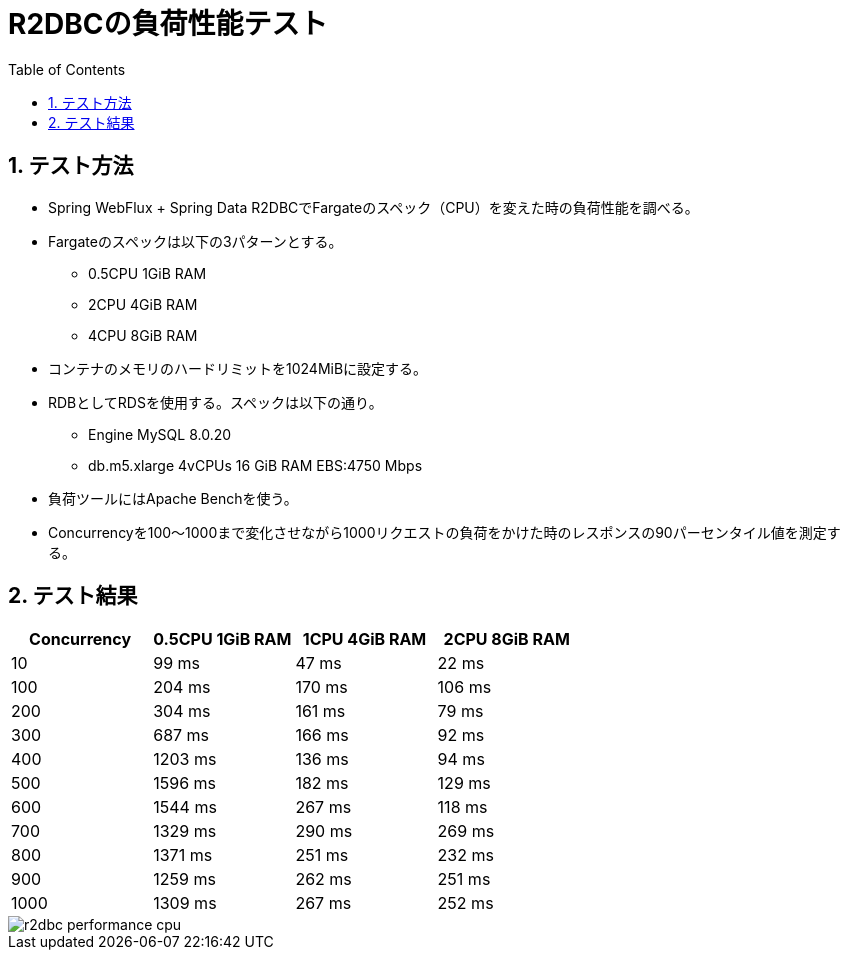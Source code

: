 :toc: left
:toctitle: 目次
:sectnums:
:sectanchors:
:sectinks:
:chapter-label:
:source-highlighter: coderay

= R2DBCの負荷性能テスト

== テスト方法

* Spring WebFlux + Spring Data R2DBCでFargateのスペック（CPU）を変えた時の負荷性能を調べる。
* Fargateのスペックは以下の3パターンとする。
** 0.5CPU 1GiB RAM
** 2CPU 4GiB RAM
** 4CPU 8GiB RAM
* コンテナのメモリのハードリミットを1024MiBに設定する。
* RDBとしてRDSを使用する。スペックは以下の通り。
** Engine MySQL 8.0.20
** db.m5.xlarge 4vCPUs 16 GiB RAM EBS:4750 Mbps
* 負荷ツールにはApache Benchを使う。
* Concurrencyを100〜1000まで変化させながら1000リクエストの負荷をかけた時のレスポンスの90パーセンタイル値を測定する。


== テスト結果

|===
| Concurrency | 0.5CPU 1GiB RAM | 1CPU 4GiB RAM | 2CPU 8GiB RAM

| 10 | 99 ms | 47 ms | 22 ms
| 100 | 204 ms | 170 ms | 106 ms
| 200 | 304 ms | 161 ms | 79 ms
| 300 | 687 ms | 166 ms | 92 ms
| 400 | 1203 ms | 136 ms | 94 ms
| 500 | 1596 ms | 182 ms | 129 ms
| 600 | 1544 ms | 267 ms | 118 ms
| 700 | 1329 ms | 290 ms | 269 ms
| 800 | 1371 ms | 251 ms | 232 ms
| 900 | 1259 ms | 262 ms | 251 ms
| 1000 | 1309 ms | 267 ms | 252 ms

|===

image::memo/r2dbc-performance-cpu.png[]